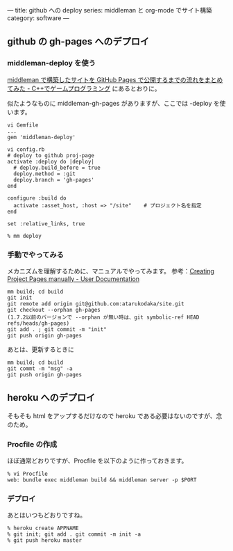 ---
title: github への deploy
series: middleman と org-mode でサイト構築
category: software
---


** github の gh-pages へのデプロイ
*** middleman-deploy を使う
[[http://d.hatena.ne.jp/osyo-manga/20140209/1391955805][middleman で構築したサイトを GitHub Pages で公開するまでの流れをまとめてみた - C++でゲームプログラミング]]
にあるとおりに。

似たようなものに middleman-gh-pages がありますが、ここでは -deploy を使います。

#+BEGIN_SRC 
vi Gemfile
...
gem 'middleman-deploy'

vi config.rb
# deploy to github proj-page
activate :deploy do |deploy|
  # deploy.build_before = true
  deploy.method = :git
  deploy.branch = 'gh-pages'
end

configure :build do
  activate :asset_host, :host => "/site"    # プロジェクト名を指定
end

set :relative_links, true
#+END_SRC


#+BEGIN_SRC 
% mm deploy
#+END_SRC

*** 手動でやってみる
メカニズムを理解するために、マニュアルでやってみます。
参考：[[https://help.github.com/articles/creating-project-pages-manually/][Creating Project Pages manually - User Documentation]]

#+BEGIN_SRC 
mm build; cd build
git init
git remote add origin git@github.com:atarukodaka/site.git
git checkout --orphan gh-pages
(1.7.2以前のバージョンで --orphan が無い時は、git symbolic-ref HEAD refs/heads/gh-pages)
git add . ; git commit -m "init"
git push origin gh-pages
#+END_SRC

あとは、更新するときに

#+BEGIN_SRC 
mm build; cd build
git commt -m "msg" -a
git push origin gh-pages
#+END_SRC



** heroku へのデプロイ
そもそも html をアップするだけなので heroku である必要はないのですが、念のため。

*** Procfile の作成
ほぼ通常どおりですが、Procfile を以下のように作っておきます。

#+BEGIN_SRC 
% vi Procfile
web: bundle exec middleman build && middleman server -p $PORT
#+END_SRC

*** デプロイ
あとはいつもどおりですね。

#+BEGIN_SRC 
% heroku create APPNAME
% git init; git add . git commit -m init -a
% git push heroku master
#+END_SRC



